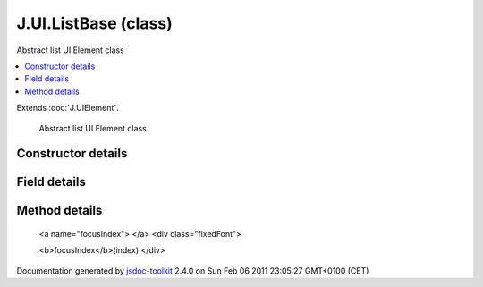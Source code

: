 

===============================================
J.UI.ListBase (class)
===============================================
Abstract list UI Element class

.. contents::
   :local:

.. class:: J.UI.ListBase ()


.. ============================== class summary ==========================
  

Extends
:doc:`J.UIElement`.


  Abstract list UI Element class

.. ============================== properties summary =====================



.. ============================== methods summary ========================


  

..
  
    
       
       .. method:: focusIndex(index)

         Sets the currently focused list element
    
  
        
        
        <dl class="inheritsList">
        <dt>Methods borrowed from class <a href="../symbols/J.UIElement.rst">J.UIElement</a>: </dt><dd><a href="../symbols/J.UIElement.rst#event">event</a>, <a href="../symbols/J.UIElement.rst#getHtmlId">getHtmlId</a>, <a href="../symbols/J.UIElement.rst#hide">hide</a>, <a href="../symbols/J.UIElement.rst#hideDelayed">hideDelayed</a>, <a href="../symbols/J.UIElement.rst#insert">insert</a>, <a href="../symbols/J.UIElement.rst#onBlur">onBlur</a>, <a href="../symbols/J.UIElement.rst#onFocus">onFocus</a>, <a href="../symbols/J.UIElement.rst#refresh">refresh</a>, <a href="../symbols/J.UIElement.rst#registerChild">registerChild</a>, <a href="../symbols/J.UIElement.rst#setData">setData</a>, <a href="../symbols/J.UIElement.rst#setLoading">setLoading</a>, <a href="../symbols/J.UIElement.rst#setTreeCurrent">setTreeCurrent</a>, <a href="../symbols/J.UIElement.rst#setTreeRoot">setTreeRoot</a>, <a href="../symbols/J.UIElement.rst#show">show</a>, <a href="../symbols/J.UIElement.rst#showDelayed">showDelayed</a>, <a href="../symbols/J.UIElement.rst#subscribes">subscribes</a></dd>
        </dl>
        
      

.. ============================== events summary ========================


      

.. ============================== constructor details ====================

Constructor details
===================

      
        
        

..        J.UI.ListBase()
        
        .. container:: description

            
            
            
        
            


          
          
          
          
          
          
          

      

.. ============================== field details ==========================

Field details
=============

      

.. ============================== method details =========================

Method details
==============

..
      
        
          <a name="focusIndex"> </a>
          <div class="fixedFont">
          
          
          <b>focusIndex</b>(index)
          </div>

..
          <div class="description">
            Sets the currently focused list element
            
            
          </div>



            
..
              <dl class="detailList">
              <dt class="heading">Parameters:</dt>
              
                <dt>
                  <span class="light fixedFont">{Integer}</span> <b>index</b>
                  
                </dt>
                <dd>Focused list element index, starting from zero</dd>
              
              </dl>
            

            

            

            

            

            

..
            

..
          
        
      
      
.. ============================== event details =========================



.. container:: footer

   Documentation generated by jsdoc-toolkit_  2.4.0 on Sun Feb 06 2011 23:05:27 GMT+0100 (CET)

.. _jsdoc-toolkit: http://code.google.com/p/jsdoc-toolkit/




.. vim: set ft=rst :
